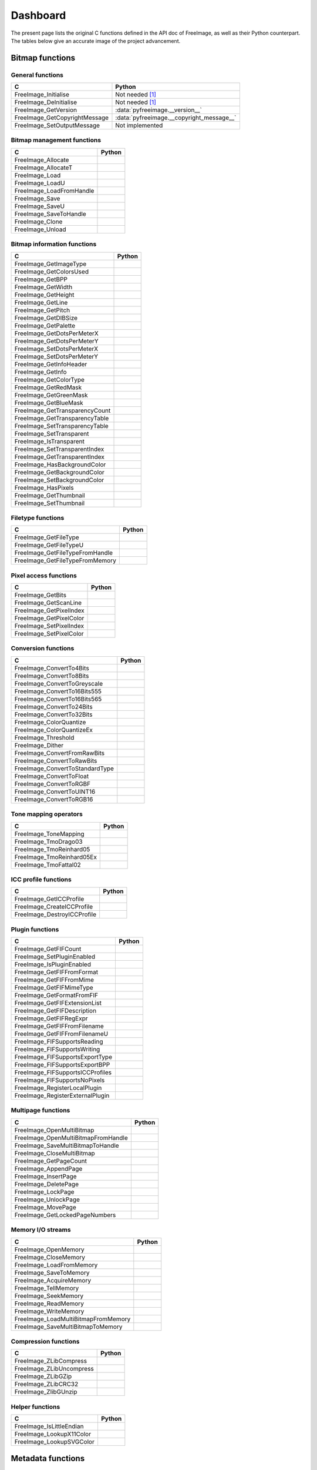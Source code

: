 .. -*- coding: utf-8 -*-

Dashboard
=========

The present page lists the original C functions defined in the API doc of FreeImage, as well as their Python counterpart. The tables below give an accurate image of the project advancement.


Bitmap functions
----------------


General functions
^^^^^^^^^^^^^^^^^

============================= =========================================
C                             Python
============================= =========================================
FreeImage_Initialise          Not needed [#fn1]_
FreeImage_DeInitialise        Not needed [#fn1]_
FreeImage_GetVersion          :data:`pyfreeimage.__version__`
FreeImage_GetCopyrightMessage :data:`pyfreeimage.__copyright_message__`
FreeImage_SetOutputMessage    Not implemented
============================= =========================================


Bitmap management functions
^^^^^^^^^^^^^^^^^^^^^^^^^^^

======================== ======
C                        Python
======================== ======
FreeImage_Allocate
FreeImage_AllocateT
FreeImage_Load
FreeImage_LoadU
FreeImage_LoadFromHandle
FreeImage_Save
FreeImage_SaveU
FreeImage_SaveToHandle
FreeImage_Clone
FreeImage_Unload
======================== ======


Bitmap information functions
^^^^^^^^^^^^^^^^^^^^^^^^^^^^

============================== ======
C                              Python
============================== ======
FreeImage_GetImageType
FreeImage_GetColorsUsed
FreeImage_GetBPP
FreeImage_GetWidth
FreeImage_GetHeight
FreeImage_GetLine
FreeImage_GetPitch
FreeImage_GetDIBSize
FreeImage_GetPalette
FreeImage_GetDotsPerMeterX
FreeImage_GetDotsPerMeterY
FreeImage_SetDotsPerMeterX
FreeImage_SetDotsPerMeterY
FreeImage_GetInfoHeader
FreeImage_GetInfo
FreeImage_GetColorType
FreeImage_GetRedMask
FreeImage_GetGreenMask
FreeImage_GetBlueMask
FreeImage_GetTransparencyCount
FreeImage_GetTransparencyTable
FreeImage_SetTransparencyTable
FreeImage_SetTransparent
FreeImage_IsTransparent
FreeImage_SetTransparentIndex
FreeImage_GetTransparentIndex
FreeImage_HasBackgroundColor
FreeImage_GetBackgroundColor
FreeImage_SetBackgroundColor
FreeImage_HasPixels
FreeImage_GetThumbnail
FreeImage_SetThumbnail
============================== ======


Filetype functions
^^^^^^^^^^^^^^^^^^

=============================== ======
C                               Python
=============================== ======
FreeImage_GetFileType
FreeImage_GetFileTypeU
FreeImage_GetFileTypeFromHandle
FreeImage_GetFileTypeFromMemory
=============================== ======


Pixel access functions
^^^^^^^^^^^^^^^^^^^^^^

======================= ======
C                       Python
======================= ======
FreeImage_GetBits
FreeImage_GetScanLine
FreeImage_GetPixelIndex
FreeImage_GetPixelColor
FreeImage_SetPixelIndex
FreeImage_SetPixelColor
======================= ======


Conversion functions
^^^^^^^^^^^^^^^^^^^^

=============================== ======
C                               Python
=============================== ======
FreeImage_ConvertTo4Bits
FreeImage_ConvertTo8Bits
FreeImage_ConvertToGreyscale
FreeImage_ConvertTo16Bits555
FreeImage_ConvertTo16Bits565
FreeImage_ConvertTo24Bits
FreeImage_ConvertTo32Bits
FreeImage_ColorQuantize
FreeImage_ColorQuantizeEx
FreeImage_Threshold
FreeImage_Dither
FreeImage_ConvertFromRawBits
FreeImage_ConvertToRawBits
FreeImage_ConvertToStandardType
FreeImage_ConvertToFloat
FreeImage_ConvertToRGBF
FreeImage_ConvertToUINT16
FreeImage_ConvertToRGB16
=============================== ======


Tone mapping operators
^^^^^^^^^^^^^^^^^^^^^^

========================= ======
C                         Python
========================= ======
FreeImage_ToneMapping
FreeImage_TmoDrago03
FreeImage_TmoReinhard05
FreeImage_TmoReinhard05Ex
FreeImage_TmoFattal02
========================= ======


ICC profile functions
^^^^^^^^^^^^^^^^^^^^^

=========================== ======
C                           Python
=========================== ======
FreeImage_GetICCProfile
FreeImage_CreateICCProfile
FreeImage_DestroyICCProfile
=========================== ======


Plugin functions
^^^^^^^^^^^^^^^^

================================ ======
C                                Python
================================ ======
FreeImage_GetFIFCount
FreeImage_SetPluginEnabled
FreeImage_IsPluginEnabled
FreeImage_GetFIFFromFormat
FreeImage_GetFIFFromMime
FreeImage_GetFIFMimeType
FreeImage_GetFormatFromFIF
FreeImage_GetFIFExtensionList
FreeImage_GetFIFDescription
FreeImage_GetFIFRegExpr
FreeImage_GetFIFFromFilename
FreeImage_GetFIFFromFilenameU
FreeImage_FIFSupportsReading
FreeImage_FIFSupportsWriting
FreeImage_FIFSupportsExportType
FreeImage_FIFSupportsExportBPP
FreeImage_FIFSupportsICCProfiles
FreeImage_FIFSupportsNoPixels
FreeImage_RegisterLocalPlugin
FreeImage_RegisterExternalPlugin
================================ ======


Multipage functions
^^^^^^^^^^^^^^^^^^^

=================================== ======
C                                   Python
=================================== ======
FreeImage_OpenMultiBitmap
FreeImage_OpenMultiBitmapFromHandle
FreeImage_SaveMultiBitmapToHandle
FreeImage_CloseMultiBitmap
FreeImage_GetPageCount
FreeImage_AppendPage
FreeImage_InsertPage
FreeImage_DeletePage
FreeImage_LockPage
FreeImage_UnlockPage
FreeImage_MovePage
FreeImage_GetLockedPageNumbers
=================================== ======


Memory I/O streams
^^^^^^^^^^^^^^^^^^

=================================== ======
C                                   Python
=================================== ======
FreeImage_OpenMemory
FreeImage_CloseMemory
FreeImage_LoadFromMemory
FreeImage_SaveToMemory
FreeImage_AcquireMemory
FreeImage_TellMemory
FreeImage_SeekMemory
FreeImage_ReadMemory
FreeImage_WriteMemory
FreeImage_LoadMultiBitmapFromMemory
FreeImage_SaveMultiBitmapToMemory
=================================== ======


Compression functions
^^^^^^^^^^^^^^^^^^^^^

======================== ======
C                        Python
======================== ======
FreeImage_ZLibCompress
FreeImage_ZLibUncompress
FreeImage_ZLibGZip
FreeImage_ZLibCRC32
FreeImage_ZlibGUnzip
======================== ======


Helper functions
^^^^^^^^^^^^^^^^

======================== ======
C                        Python
======================== ======
FreeImage_IsLittleEndian
FreeImage_LookupX11Color
FreeImage_LookupSVGColor
======================== ======


Metadata functions
------------------


Tag creation and destruction
^^^^^^^^^^^^^^^^^^^^^^^^^^^^

=================== =====================================
C                   Python
=================== =====================================
FreeImage_CreateTag
FreeImage_DeleteTag
FreeImage_CloneTag  :func:`pyfreeimage.metadata.Tag.copy`
=================== =====================================


Tag accessors
^^^^^^^^^^^^^

=========================== ============================================
C                           Python
=========================== ============================================
FreeImage_GetTagKey         :func:`pyfreeimage.metadata.Tag.key`
FreeImage_GetTagDescription :func:`pyfreeimage.metadata.Tag.description`
FreeImage_GetTagID          :func:`pyfreeimage.metadata.Tag.id`
FreeImage_GetTagType        :func:`pyfreeimage.metadata.Tag.type`
FreeImage_GetTagCount       :func:`pyfreeimage.metadata.Tag.count`
FreeImage_GetTagLength
FreeImage_GetTagValue       :func:`pyfreeimage.metadata.Tag.value`
FreeImage_SetTagKey
FreeImage_SetTagDescription
FreeImage_SetTagID
FreeImage_SetTagType
FreeImage_SetTagCount
FreeImage_SetTagLength
FreeImage_SetTagValue
=========================== ============================================


Metadata iterator
^^^^^^^^^^^^^^^^^

=========================== ====================================
C                           Python
=========================== ====================================
FreeImage_FindFirstMetadata :func:`pyfreeimage.image.Image.tags`
FreeImage_FindNextMetadata  :func:`pyfreeimage.image.Image.tags`
FreeImage_FindCloseMetadata :func:`pyfreeimage.image.Image.tags`
=========================== ====================================


Metadata accessors
^^^^^^^^^^^^^^^^^^

===================== ===================================
C                     Python
===================== ===================================
FreeImage_GetMetadata :func:`pyfreeimage.image.Image.tag`
FreeImage_SetMetadata
===================== ===================================


Metadata helper functions
^^^^^^^^^^^^^^^^^^^^^^^^^

========================== ======================================
C                          Python
========================== ======================================
FreeImage_GetMetadataCount
FreeImage_CloneMetadata
FreeImage_TagToString      :func:`pyfreeimage.metadata.Tag.value`
========================== ======================================


Toolkit functions
-----------------


Rotation and flipping
^^^^^^^^^^^^^^^^^^^^^

======================== ======
C                        Python
======================== ======
FreeImage_Rotate
FreeImage_RotateEx
FreeImage_FlipHorizontal
FreeImage_FlipVertical
======================== ======


Upsampling / downsampling
^^^^^^^^^^^^^^^^^^^^^^^^^

======================= ======
C                       Python
======================= ======
FreeImage_Rescale
FreeImage_MakeThumbnail
======================= ======


Color manipulation
^^^^^^^^^^^^^^^^^^

==================================== ======
C                                    Python
==================================== ======
FreeImage_AdjustCurve
FreeImage_AdjustGamma
FreeImage_AdjustBrightness
FreeImage_AdjustContrast
FreeImage_Invert
FreeImage_GetHistogram
FreeImage_GetAdjustColorsLookupTable
FreeImage_AdjustColors
FreeImage_ApplyColorMapping
FreeImage_SwapColors
FreeImage_ApplyPaletteIndexMapping
FreeImage_SwapPaletteIndices
==================================== ======


Channel processing
^^^^^^^^^^^^^^^^^^

=========================== ======
C                           Python
=========================== ======
FreeImage_GetChannel
FreeImage_SetChannel
FreeImage_GetComplexChannel
FreeImage_SetComplexChannel
=========================== ======


Copy / Paste / Composite routines
^^^^^^^^^^^^^^^^^^^^^^^^^^^^^^^^^

============================== ======
C                              Python
============================== ======
FreeImage_Copy
FreeImage_Paste
FreeImage_Composite
FreeImage_PreMultiplyWithAlpha
============================== ======


JPEG lossless transformations
^^^^^^^^^^^^^^^^^^^^^^^^^^^^^

========================================= ======
C                                         Python
========================================= ======
FreeImage_JPEGTransform
FreeImage_JPEGTransformU
FreeImage_JPEGCrop
FreeImage_JPEGCropU
FreeImage_JPEGTransformCombined
FreeImage_JPEGTransformCombinedU
FreeImage_JPEGTransformCombinedFromMemory
========================================= ======


Background filling
^^^^^^^^^^^^^^^^^^

======================== ======
C                        Python
======================== ======
FreeImage_FillBackground
FreeImage_EnlargeCanvas
FreeImage_AllocateEx
FreeImage_AllocateExT
======================== ======


Miscellaneous algorithms
^^^^^^^^^^^^^^^^^^^^^^^^

================================ ======
C                                Python
================================ ======
FreeImage_MultigridPoissonSolver
================================ ======

.. rubric:: Footnotes

.. [#fn1] Automatically called when using the dynamic version of the library.
